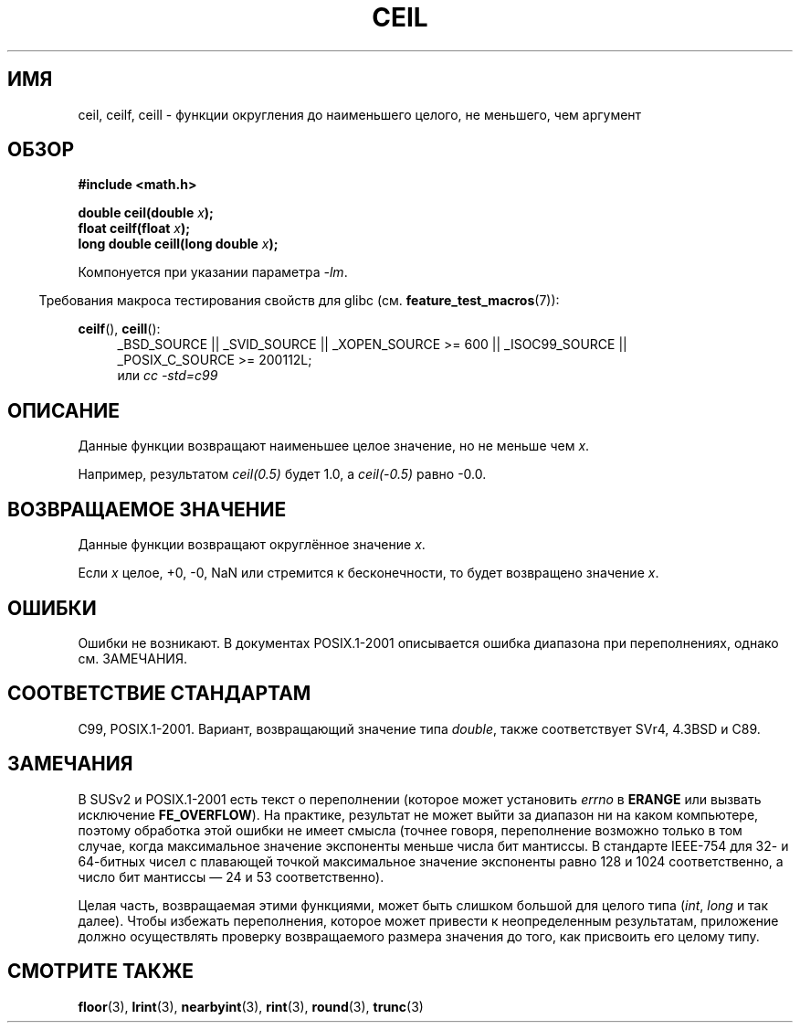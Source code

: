 .\" Copyright 2001 Andries Brouwer <aeb@cwi.nl>.
.\" and Copyright 2008, Linux Foundation, written by Michael Kerrisk
.\"     <mtk.manpages@gmail.com>
.\"
.\" Permission is granted to make and distribute verbatim copies of this
.\" manual provided the copyright notice and this permission notice are
.\" preserved on all copies.
.\"
.\" Permission is granted to copy and distribute modified versions of this
.\" manual under the conditions for verbatim copying, provided that the
.\" entire resulting derived work is distributed under the terms of a
.\" permission notice identical to this one.
.\"
.\" Since the Linux kernel and libraries are constantly changing, this
.\" manual page may be incorrect or out-of-date.  The author(s) assume no
.\" responsibility for errors or omissions, or for damages resulting from
.\" the use of the information contained herein.  The author(s) may not
.\" have taken the same level of care in the production of this manual,
.\" which is licensed free of charge, as they might when working
.\" professionally.
.\"
.\" Formatted or processed versions of this manual, if unaccompanied by
.\" the source, must acknowledge the copyright and authors of this work.
.\"
.\"*******************************************************************
.\"
.\" This file was generated with po4a. Translate the source file.
.\"
.\"*******************************************************************
.TH CEIL 3 2010\-09\-20 "" "Руководство программиста Linux"
.SH ИМЯ
ceil, ceilf, ceill \- функции округления до наименьшего целого, не меньшего,
чем аргумент
.SH ОБЗОР
.nf
\fB#include <math.h>\fP
.sp
\fBdouble ceil(double \fP\fIx\fP\fB);\fP
.br
\fBfloat ceilf(float \fP\fIx\fP\fB);\fP
.br
\fBlong double ceill(long double \fP\fIx\fP\fB);\fP
.fi
.sp
Компонуется при указании параметра \fI\-lm\fP.
.sp
.in -4n
Требования макроса тестирования свойств для glibc
(см. \fBfeature_test_macros\fP(7)):
.in
.sp
.ad l
\fBceilf\fP(), \fBceill\fP():
.RS 4
_BSD_SOURCE || _SVID_SOURCE || _XOPEN_SOURCE\ >=\ 600 || _ISOC99_SOURCE
|| _POSIX_C_SOURCE\ >=\ 200112L;
.br
или \fIcc\ \-std=c99\fP
.RE
.ad
.SH ОПИСАНИЕ
Данные функции возвращают наименьшее целое значение, но не меньше чем \fIx\fP.

Например, результатом \fIceil(0.5)\fP будет 1.0, а \fIceil(\-0.5)\fP равно \-0.0.
.SH "ВОЗВРАЩАЕМОЕ ЗНАЧЕНИЕ"
Данные функции возвращают округлённое значение \fIx\fP.

Если \fIx\fP целое, +0, \-0, NaN или стремится к бесконечности, то будет
возвращено значение \fIx\fP.
.SH ОШИБКИ
Ошибки не возникают. В документах POSIX.1\-2001 описывается ошибка диапазона
при переполнениях, однако см. ЗАМЕЧАНИЯ.
.SH "СООТВЕТСТВИЕ СТАНДАРТАМ"
C99, POSIX.1\-2001. Вариант, возвращающий значение типа \fIdouble\fP, также
соответствует SVr4, 4.3BSD и C89.
.SH ЗАМЕЧАНИЯ
.\" The POSIX.1-2001 APPLICATION USAGE SECTION discusses this point.
В SUSv2 и POSIX.1\-2001 есть текст о переполнении (которое может установить
\fIerrno\fP в \fBERANGE\fP или вызвать исключение \fBFE_OVERFLOW\fP). На практике,
результат не может выйти за диапазон ни на каком компьютере, поэтому
обработка этой ошибки не имеет смысла (точнее говоря, переполнение возможно
только в том случае, когда максимальное значение экспоненты меньше числа бит
мантиссы. В стандарте IEEE\-754 для 32\- и 64\-битных чисел с плавающей точкой
максимальное значение экспоненты равно 128 и 1024 соответственно, а число
бит мантиссы \(em 24 и 53 соответственно).

Целая часть, возвращаемая этими функциями, может быть слишком большой для
целого типа (\fIint\fP, \fIlong\fP и так далее). Чтобы избежать переполнения,
которое может привести к неопределенным результатам, приложение должно
осуществлять проверку возвращаемого размера значения до того, как присвоить
его целому типу.
.SH "СМОТРИТЕ ТАКЖЕ"
\fBfloor\fP(3), \fBlrint\fP(3), \fBnearbyint\fP(3), \fBrint\fP(3), \fBround\fP(3),
\fBtrunc\fP(3)
